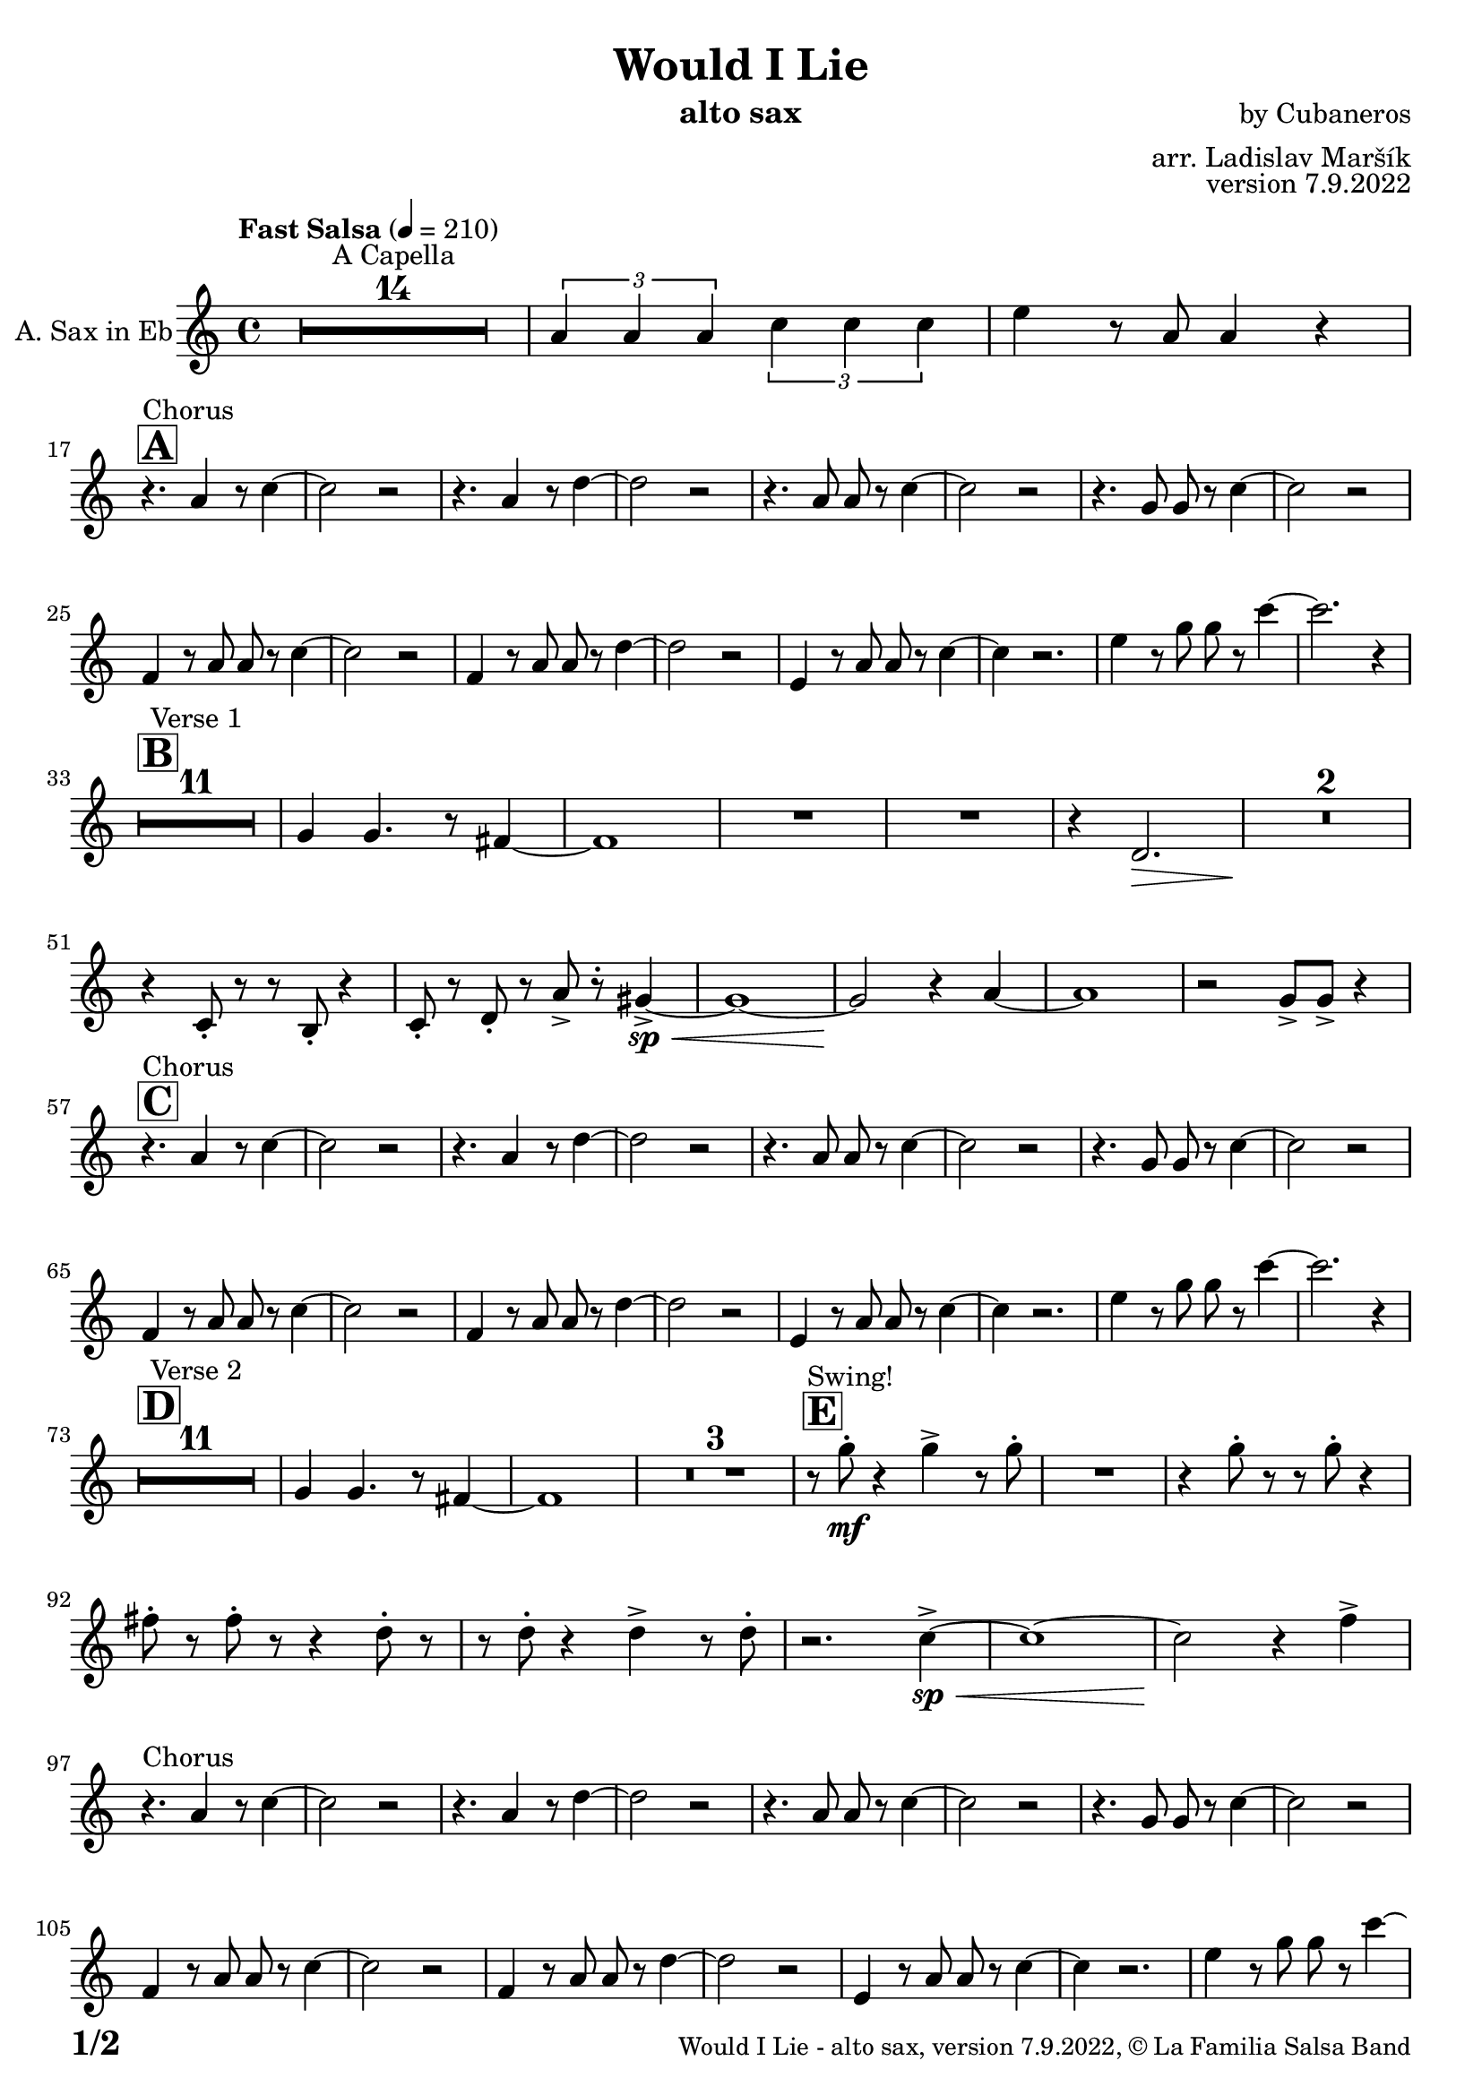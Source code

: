 \version "2.24.4"

% Sheet revision 2022_09

\header {
  title = "Would I Lie"
  instrument = "alto sax"
  composer = "by Cubaneros"
  arranger = "arr. Ladislav Maršík"
  opus = "version 7.9.2022"
  copyright = "© La Familia Salsa Band"
}

inst =
#(define-music-function
  (string)
  (string?)
  #{ <>^\markup \abs-fontsize #16 \bold \box #string #})

makePercent = #(define-music-function (note) (ly:music?)
                 (make-music 'PercentEvent 'length (ly:music-length note)))

#(define (test-stencil grob text)
   (let* ((orig (ly:grob-original grob))
          (siblings (ly:spanner-broken-into orig)) ; have we been split?
          (refp (ly:grob-system grob))
          (left-bound (ly:spanner-bound grob LEFT))
          (right-bound (ly:spanner-bound grob RIGHT))
          (elts-L (ly:grob-array->list (ly:grob-object left-bound 'elements)))
          (elts-R (ly:grob-array->list (ly:grob-object right-bound 'elements)))
          (break-alignment-L
           (filter
            (lambda (elt) (grob::has-interface elt 'break-alignment-interface))
            elts-L))
          (break-alignment-R
           (filter
            (lambda (elt) (grob::has-interface elt 'break-alignment-interface))
            elts-R))
          (break-alignment-L-ext (ly:grob-extent (car break-alignment-L) refp X))
          (break-alignment-R-ext (ly:grob-extent (car break-alignment-R) refp X))
          (num
           (markup text))
          (num
           (if (or (null? siblings)
                   (eq? grob (car siblings)))
               num
               (make-parenthesize-markup num)))
          (num (grob-interpret-markup grob num))
          (num-stil-ext-X (ly:stencil-extent num X))
          (num-stil-ext-Y (ly:stencil-extent num Y))
          (num (ly:stencil-aligned-to num X CENTER))
          (num
           (ly:stencil-translate-axis
            num
            (+ (interval-length break-alignment-L-ext)
               (* 0.5
                  (- (car break-alignment-R-ext)
                     (cdr break-alignment-L-ext))))
            X))
          (bracket-L
           (markup
            #:path
            0.1 ; line-thickness
            `((moveto 0.5 ,(* 0.5 (interval-length num-stil-ext-Y)))
              (lineto ,(* 0.5
                          (- (car break-alignment-R-ext)
                             (cdr break-alignment-L-ext)
                             (interval-length num-stil-ext-X)))
                      ,(* 0.5 (interval-length num-stil-ext-Y)))
              (closepath)
              (rlineto 0.0
                       ,(if (or (null? siblings) (eq? grob (car siblings)))
                            -1.0 0.0)))))
          (bracket-R
           (markup
            #:path
            0.1
            `((moveto ,(* 0.5
                          (- (car break-alignment-R-ext)
                             (cdr break-alignment-L-ext)
                             (interval-length num-stil-ext-X)))
                      ,(* 0.5 (interval-length num-stil-ext-Y)))
              (lineto 0.5
                      ,(* 0.5 (interval-length num-stil-ext-Y)))
              (closepath)
              (rlineto 0.0
                       ,(if (or (null? siblings) (eq? grob (last siblings)))
                            -1.0 0.0)))))
          (bracket-L (grob-interpret-markup grob bracket-L))
          (bracket-R (grob-interpret-markup grob bracket-R))
          (num (ly:stencil-combine-at-edge num X LEFT bracket-L 0.4))
          (num (ly:stencil-combine-at-edge num X RIGHT bracket-R 0.4)))
     num))

#(define-public (Measure_attached_spanner_engraver context)
   (let ((span '())
         (finished '())
         (event-start '())
         (event-stop '()))
     (make-engraver
      (listeners ((measure-counter-event engraver event)
                  (if (= START (ly:event-property event 'span-direction))
                      (set! event-start event)
                      (set! event-stop event))))
      ((process-music trans)
       (if (ly:stream-event? event-stop)
           (if (null? span)
               (ly:warning "You're trying to end a measure-attached spanner but you haven't started one.")
               (begin (set! finished span)
                 (ly:engraver-announce-end-grob trans finished event-start)
                 (set! span '())
                 (set! event-stop '()))))
       (if (ly:stream-event? event-start)
           (begin (set! span (ly:engraver-make-grob trans 'MeasureCounter event-start))
             (set! event-start '()))))
      ((stop-translation-timestep trans)
       (if (and (ly:spanner? span)
                (null? (ly:spanner-bound span LEFT))
                (moment<=? (ly:context-property context 'measurePosition) ZERO-MOMENT))
           (ly:spanner-set-bound! span LEFT
                                  (ly:context-property context 'currentCommandColumn)))
       (if (and (ly:spanner? finished)
                (moment<=? (ly:context-property context 'measurePosition) ZERO-MOMENT))
           (begin
            (if (null? (ly:spanner-bound finished RIGHT))
                (ly:spanner-set-bound! finished RIGHT
                                       (ly:context-property context 'currentCommandColumn)))
            (set! finished '())
            (set! event-start '())
            (set! event-stop '()))))
      ((finalize trans)
       (if (ly:spanner? finished)
           (begin
            (if (null? (ly:spanner-bound finished RIGHT))
                (set! (ly:spanner-bound finished RIGHT)
                      (ly:context-property context 'currentCommandColumn)))
            (set! finished '())))
       (if (ly:spanner? span)
           (begin
            (ly:warning "I think there's a dangling measure-attached spanner :-(")
            (ly:grob-suicide! span)
            (set! span '())))))))

\layout {
  \context {
    \Staff
    \consists #Measure_attached_spanner_engraver
    \override MeasureCounter.font-encoding = #'latin1
    \override MeasureCounter.font-size = 0
    \override MeasureCounter.outside-staff-padding = 2
    \override MeasureCounter.outside-staff-horizontal-padding = #0
  }
}

repeatBracket = #(define-music-function
                  (parser location N note)
                  (number? ly:music?)
                  #{
                    \override Staff.MeasureCounter.stencil =
                    #(lambda (grob) (test-stencil grob #{ #(string-append(number->string N) "x") #} ))
                    \startMeasureCount
                    \repeat volta #N { $note }
                    \stopMeasureCount
                  #}
                  )

AltoSax = \new Voice
\transpose c a'
\relative c {
  \set Staff.instrumentName = \markup {
    \center-align { "A. Sax in Eb" }
  }
  \set Staff.midiInstrument = "alto sax"
  \set Staff.midiMaximumVolume = #0.9

  \key c \minor
  \time 4/4
  \tempo "Fast Salsa" 4 = 210
  
  R1*14 ^\markup { "A Capella" }
  
  \tuplet 3/2 { c4 c c } \tuplet 3/2 { es es es} | 
  g r8 c,8 c4 r | \break
  
  \inst "A"
  r4. ^\markup { "Chorus" } c4 r8 es4 ~ |
  es2 r |
  r4. c4 r8 f4 ~ |
  f2 r |
  r4. c8 c r es4 ~ |
  es2 r |
  r4. bes8 bes r es4 ~ |
  es2 r | \break
  
  as,4 r8 c8 c r es4 ~ |
  es2 r |
  as,4 r8 c8 c r f4 ~ |
  f2 r |
  g,4 r8 c8 c r es4 ~ |
  es4 r2. |
  g4 r8 bes bes r es4 ~ |
  es2. r4 | \break
  
  \inst "B"
  R1*11 ^\markup { "Verse 1" } 
  
  bes,4 bes4. r8 a4 ~ |
  a1 |
  R1 |
  R1 |
  
  r4 f2. \> |
  R1*2 \! |
  r4 es8 -. r r d -. r4 |
  es8 -. r f8 -. r c' -> r -. b4 ~ -> \sp \< |
  b1 ~ |
  b2 \! r4 c4 ~ |
  c1 | 
  r2 bes8 -> bes -> r4 | \break
  
  \inst "C"
  r4. ^\markup { "Chorus" } c4 r8 es4 ~ |
  es2 r |
  r4. c4 r8 f4 ~ |
  f2 r |
  r4. c8 c r es4 ~ |
  es2 r |
  r4. bes8 bes r es4 ~ |
  es2 r | \break
  
  as,4 r8 c8 c r es4 ~ |
  es2 r |
  as,4 r8 c8 c r f4 ~ |
  f2 r |
  g,4 r8 c8 c r es4 ~ |
  es4 r2. |
  g4 r8 bes bes r es4 ~ |
  es2. r4 | \break
  
  \inst "D"
  R1*11 ^\markup { "Verse 2" } 
  
  bes,4 bes4. r8 a4 ~ |
  a1 |
  \set Score.skipBars = ##t R1*3
  \inst "E"
  r8 ^\markup { "Swing!" } bes' \mf -. r4 bes -> r8 bes -. |
  R1 |
  r4 bes8 -. r r bes -. r4 |
  a8 -. r a8 -. r r4 f8 -. r |
  r8 f -. r4 f -> r8 f -. |
  r2. es4 ~ -> \sp \< |
  es1 ~ | 
  es2 \! r4 as4 -> | \break
  
  r4. ^\markup { "Chorus" } c,4 r8 es4 ~ |
  es2 r |
  r4. c4 r8 f4 ~ |
  f2 r |
  r4. c8 c r es4 ~ |
  es2 r |
  r4. bes8 bes r es4 ~ |
  es2 r | \break
  
  as,4 r8 c8 c r es4 ~ |
  es2 r |
  as,4 r8 c8 c r f4 ~ |
  f2 r |
  g,4 r8 c8 c r es4 ~ |
  es4 r2. |
  g4 r8 bes bes r es4 ~ |
  es2. r4 |
  
  \inst "F"
  \set Score.skipBars = ##t R1*4 ^\markup { "Trombone solo" }
  
  g,1 ~ ( \pp \< |
  g2. ~ g8 g8 \mf ~ |
  g1 \> ~ |
  g4 \bendAfter #-2 es2 \p ) \bendAfter #-4 r4 |
  
  r8 b \f c es as as es c |
  b c r es r as r as |
  r b, c f as as f c |
  b c r f r as r c ~ |
  c2 \bendAfter #-3 r2 |
  
  \set Score.skipBars = ##t R1*3
  
  \set Score.skipBars = ##t R1*16 ^\markup { "Would I lie to you" }
  
  \inst "G"
  \set Score.skipBars = ##t R1*3 ^\markup { "Te digo" }
  
  r2. d,4 ~ -> \sp \< |
  d1 ~ |
  d2 \! r4 c4 ~ -> \sp \< |
  c1 ~ |  
  c2 \! r2 |
  
  as'8 -> as -> r4 as8 -> as -> r4 |
  \tuplet 3/2 { as4 -> as -> as -> } as8 -> r4. |
  
  r4. ^\markup { "Chorus" } c,4 r8 es4 ~ |
  es2 r |
  r4. c4 r8 f4 ~ |
  f2 r |
  r4. c8 c r es4 ~ |
  es2 r |
  r4. bes8 bes r es4 ~ |
  es2 r | \break
  
  as,4 r8 c8 c r es4 ~ |
  es2 r |
  as,4 r8 c8 c r f4 ~ |
  f2 r |
  g,4 r8 c8 c r es4 ~ |
  es2 r4 a, -> ~ \< |
  a1 ~ |
  a2 \! r2 |
  
  \set Staff.midiMaximumVolume = #2.0
  \inst "H"
  r2 ^\markup { "Montuno - Petas" } r8 c \f es \tenuto f \tenuto |
  as \tenuto -> g f \tenuto g -> \tenuto ~ g2 ~ |
  g2 ~ g8 f \tenuto -> \> r es \tenuto |
  d2 \tenuto \mf ~ d8 ( es \< f g -> \f ) ~ |
  g1 \> |
  r1 \mf | 
  c4 \sf -> \bendAfter #-4 r bes4 \sf -> \bendAfter #-4 r | 
  g4 \sf -> \bendAfter #-4 r f4 \sf -> \bendAfter #-4 r | 
  
  \set Staff.midiMaximumVolume = #1.0
  
  r2 r8 c \mf es \tenuto f \tenuto |
  as \tenuto -> g f \tenuto g -> \tenuto ~ g2 ~ |
  g2 ~ g8 f \tenuto -> \> r es \tenuto |
  d2 \tenuto \mp ~ d8 ( es \< f es -> \mf ) ~ |
  es1 \> ~ |
  es2 \mp r2 | 
  c1 -> \sp \< ~ |
  c2 ~ c8 ( es c f -> \mf ~ |
  \inst "I"
  f4 ^\markup { "Coro Pregón" } ) r2. |
  R1 |
  f1 ~ -> \sp \< |
  f1 |
  g1 ~ -> \! \sp \< |
  g1 |
  g1 -> \! \sp \< |
  r2 \! c,8 \mf ( es c f -> \f ~ |
  f4 ) r2. |
  R1 |
  f1 ~ -> \sp \< |
  f1 |
  g1 ~ -> \! \sp \< |
  g1 |
  c4 \sf -> \bendAfter #-4 r bes4 \sf -> \bendAfter #-4 r | 
  g4 \sf -> \bendAfter #-4 r f4 \sf -> \bendAfter #-4 r | 
  
  R1 |
  R1 |
  f1 ~ -> \sp \< |
  f1 |
  g1 ~ -> \! \sp \< |
  g1 |
  g1 -> \! \sp \< |
  r2 \! c,8 \mf ( es c f -> \f ~ |
  f4 ) r2. |
  R1 |
  f1 ~ -> \sp \< |
  f1 |
  g1 ~ -> \! \sp \< |
  g1 |
  c4 \sf -> \bendAfter #-4 r bes4 \sf -> \bendAfter #-4 r | 
  g4 \sf -> \bendAfter #-4 r f4 \sf -> \bendAfter #-4 r | 
  
  R1 ^\markup { "Fade out" } |
  R1 |
  R1 |
  R1 |
  R1 |
  R1 |
  g1 -> \! \sp \< |
  r2 \! r8 \mf es ( c f -> \f ~ |
  f4 ) ^\markup { "A Capella" } r2. |
  \set Score.skipBars = ##t R1*7
  
  \label #'lastPage
  \bar "|."
}

\score {
  \compressMMRests \new Staff \with {
    \consists "Volta_engraver"
  }
  {
    \AltoSax
  }
  \layout {
    \context {
      \Score
      \remove "Volta_engraver"
    }
  }
}


\paper {
  system-system-spacing =
  #'((basic-distance . 14)
     (minimum-distance . 10)
     (padding . 1)
     (stretchability . 60))
  between-system-padding = #2
  bottom-margin = 5\mm

  print-first-page-number = ##t
  oddHeaderMarkup = \markup \fill-line { " " }
  evenHeaderMarkup = \markup \fill-line { " " }
  oddFooterMarkup = \markup {
    \fill-line {
      \bold \fontsize #2
      \concat { \fromproperty #'page:page-number-string "/" \page-ref #'lastPage "0" "?" }

      \fontsize #-1
      \concat { \fromproperty #'header:title " - " \fromproperty #'header:instrument ", " \fromproperty #'header:opus ", " \fromproperty #'header:copyright }
    }
  }
  evenFooterMarkup = \markup {
    \fill-line {
      \fontsize #-1
      \concat { \fromproperty #'header:title " - " \fromproperty #'header:instrument ", " \fromproperty #'header:opus ", " \fromproperty #'header:copyright }

      \bold \fontsize #2
      \concat { \fromproperty #'page:page-number-string "/" \page-ref #'lastPage "0" "?" }
    }
  }
}